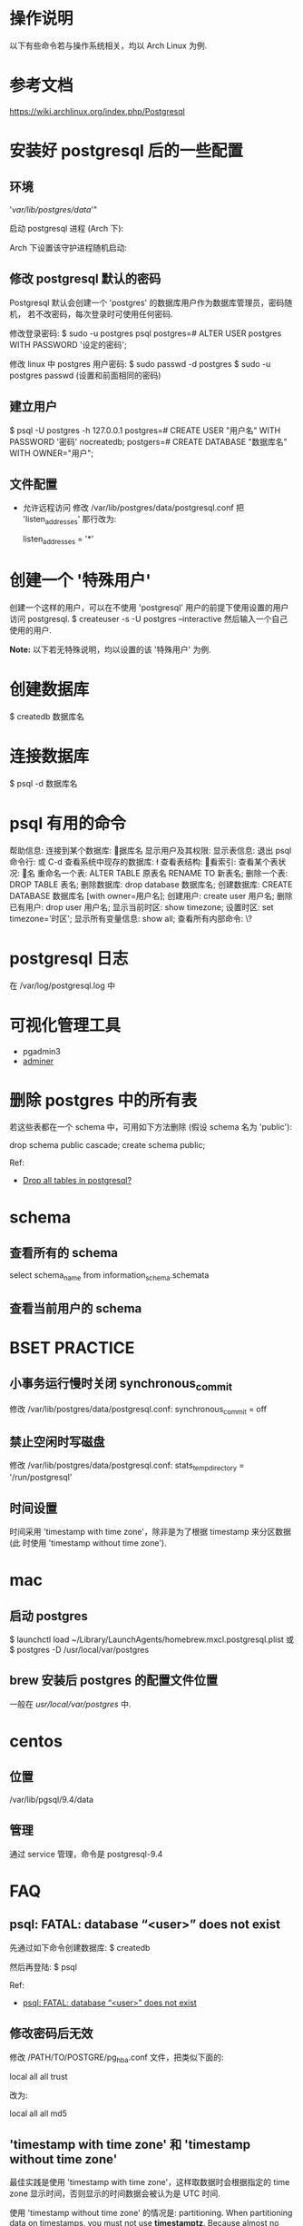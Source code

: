* 操作说明
  以下有些命令若与操作系统相关，均以 Arch Linux 为例.
* 参考文档
  https://wiki.archlinux.org/index.php/Postgresql
* 安装好 postgresql 后的一些配置
** 环境
   # mkdir /var/lib/postgres/data/
   # chown -c -R postgres:postgres /var/lib/postgres
   # sudo su - postgres -c "initdb --locale en_US.UTf-8 -E UTF8 -D 
     '/var/lib/postgres/data/'"
	 
   启动 postgresql 进程 (Arch 下):
   # systemctl start postgresql
   Arch 下设置该守护进程随机启动:
   # systemctl enable postgresql
** 修改 postgresql 默认的密码
   Postgresql 默认会创建一个 'postgres' 的数据库用户作为数据库管理员，密码随机，
   若不改密码，每次登录时可使用任何密码.
   
   修改登录密码:
   $ sudo -u postgres psql
   postgres=# ALTER USER postgres WITH PASSWORD '设定的密码';

   修改 linux 中 postgres 用户密码:
   $ sudo passwd -d postgres
   $ sudo -u postgres passwd (设置和前面相同的密码)
** 建立用户
   $ psql -U postgres -h 127.0.0.1
   postgres=# CREATE USER "用户名" WITH PASSWORD '密码' nocreatedb;
   postgers=# CREATE DATABASE "数据库名" WITH OWNER="用户";
** 文件配置
   + 允许远程访问
	 修改 /var/lib/postgres/data/postgresql.conf
	 把 'listen_addresses' 那行改为:

	 listen_addresses = '*'
* 创建一个 '特殊用户'
  创建一个这样的用户，可以在不使用 'postgresql' 用户的前提下使用设置的用户访问
  postgresql.
  $ createuser -s -U postgres --interactive
  然后输入一个自己使用的用户.
  
  *Note:*
  以下若无特殊说明，均以设置的该 '特殊用户' 为例.
* 创建数据库
  $ createdb 数据库名
* 连接数据库
  $ psql -d 数据库名
* psql 有用的命令
  帮助信息:    \help
  连接到某个数据库:    \c 数据库名
  显示用户及其权限:    \du
  显示表信息:    \dt
  退出 psql 命令行:    \q 或 C-d
  查看系统中现存的数据库:    \l
  查看表结构:    \d
  查看索引:    \di
  查看某个表状况:    \d 表名
  重命名一个表:    ALTER TABLE 原表名 RENAME TO 新表名;
  删除一个表:    DROP TABLE 表名;
  删除数据库:    drop database 数据库名;
  创建数据库:    CREATE DATABASE 数据库名 [with owner=用户名];
  创建用户:    create user 用户名;
  删除已有用户:    drop user 用户名;
  显示当前时区: show timezone;
  设置时区: set timezone='时区'; 
  显示所有变量信息: show all; 
  查看所有内部命令: \?
* postgresql 日志
  在 /var/log/postgresql.log 中
* 可视化管理工具
  + pgadmin3
  + [[http://www.adminer.org/][adminer]]
* 删除 postgres 中的所有表
  若这些表都在一个 schema 中，可用如下方法删除 (假设 schema 名为 'public'):
  
  drop schema public cascade;
  create schema public;

  Ref:
  + [[http://stackoverflow.com/questions/3327312/drop-all-tables-in-postgresql][Drop all tables in postgresql?]]
* schema
** 查看所有的 schema
   select schema_name from information_schema.schemata
** 查看当前用户的 schema
   \dn
* BSET PRACTICE
** 小事务运行慢时关闭 synchronous_commit
   修改 /var/lib/postgres/data/postgresql.conf:
   synchronous_commit = off
** 禁止空闲时写磁盘
   修改 /var/lib/postgres/data/postgresql.conf:
   stats_temp_directory = '/run/postgresql'
** 时间设置
   时间采用 'timestamp with time zone'，除非是为了根据 timestamp 来分区数据 (此
   时使用 'timestamp without time zone').
* mac
** 启动 postgres
   $ launchctl load ~/Library/LaunchAgents/homebrew.mxcl.postgresql.plist
   或 
   $ postgres -D /usr/local/var/postgres
** brew 安装后 postgres 的配置文件位置
   一般在 /usr/local/var/postgres/ 中.
* centos
** 位置
   /var/lib/pgsql/9.4/data
** 管理
   通过 service 管理，命令是 postgresql-9.4
* FAQ
** psql: FATAL: database “<user>” does not exist
   先通过如下命令创建数据库:
   $ createdb
   
   然后再登陆:
   $ psql
   
   Ref:
   + [[http://stackoverflow.com/questions/17633422/psql-fatal-database-user-does-not-exist][psql: FATAL: database “<user>” does not exist]]
** 修改密码后无效
   修改 /PATH/TO/POSTGRE/pg_hba.conf 文件，把类似下面的:

   local   all             all              trust
   
   改为:

   local   all             all              md5
** 'timestamp with time zone' 和 'timestamp without time zone'
   最佳实践是使用 'timestamp with time zone'，这样取数据时会根据指定的 time
   zone 显示时间，否则显示的时间数据会被认为是 UTC 时间. 

   使用 'timestamp without time zone' 的情况是: partitioning.
   When partitioning data on timestamps, you must not
   use *timestamptz*. Because almost no expression involving *timestamptz*
   comparison is immutable. Use one in a *WHERE* clause, and
   constraint_exclusion may well be ignored and all partitions scanned.

   注意理解 'absolute timestamp' 和 'relative timestamp':
   + 'absolute timestamp' 指的是 UTC(0) 时间 (UTC 是 UTC-0 的简写)
   + 'relative timestamp' 指的是当地时间 

   区别:
   + 以当地时间存储数据到 'timestamp with time zone' 类型的字段时，postgres 底层
     会以 UTC 时间存储，展示时会根据 postgres 设置的 timezone 展示为当地时间.
   + 以当地时间存储数据到 'timestamp without time zone' 类型的字段时，postgres
     底层以输入的数据进行存储，展示时会原样展示，与 postgres 设置的时区无关.

   若表 timestamp_with_timezone 中有个字段是 now (timestamp with time zone 类型)
   ，如下方式查看时的不同结果:

   # 会以 postgres 设置的 timezone 显示数据
   select 
     now 
   from 
     timestamp_with_timezone

   # 会根据指定的 timezone 显示数据
   select 
     now at time zone '时区'
   from
     timestamp_with_timezone

   参考:
   + [[http://stackoverflow.com/questions/5876218/difference-between-timestamps-with-without-time-zone-in-postgresql][Difference between timestamps with/without time zone in PostgreSQL]]
   + [[http://justatheory.com/computers/databases/postgresql/use-timestamptz.html][Always Use TIMESTAMP WITH TIME ZONE]]
   + [[http://www.postgresql.org/docs/9.4/static/ddl-partitioning.html#DDL-PARTITIONING-CONSTRAINT-EXCLUSION][Partitioning and Constraint Exclusion]]
   + [[http://comments.gmane.org/gmane.comp.db.postgresql.performance/29681][Constraint exclusion can't process simple constant expressions?]]
   + [[http://stackoverflow.com/questions/6151084/which-timestamp-type-to-choose-in-a-postgresql-database][which timestamp type to choose in a postgresql database?]]
   + [[http://www.postgresql.org/docs/9.4/static/datatype-datetime.html][postgresql9.4 doc Date/Time Types]]
   + [[http://www.worldtimezone.com/index_cn.php][世界时区]]
   + [[http://en.wikipedia.org/wiki/Coordinated_Universal_Time][wiki UTC]]
** 显示 postgres 版本
   可在 postgres 中执行:
   select version();
   或
   show server_version;

   参考:
   + [[http://stackoverflow.com/questions/13733719/how-can-i-find-out-which-version-of-postgresql-im-running][How can I find out which version of PostgreSQL I'm running?]]
** 类似 mysql 的 '\G' 功能
   先执行 '\x' 进入到 extended mode，然后再查.
   
